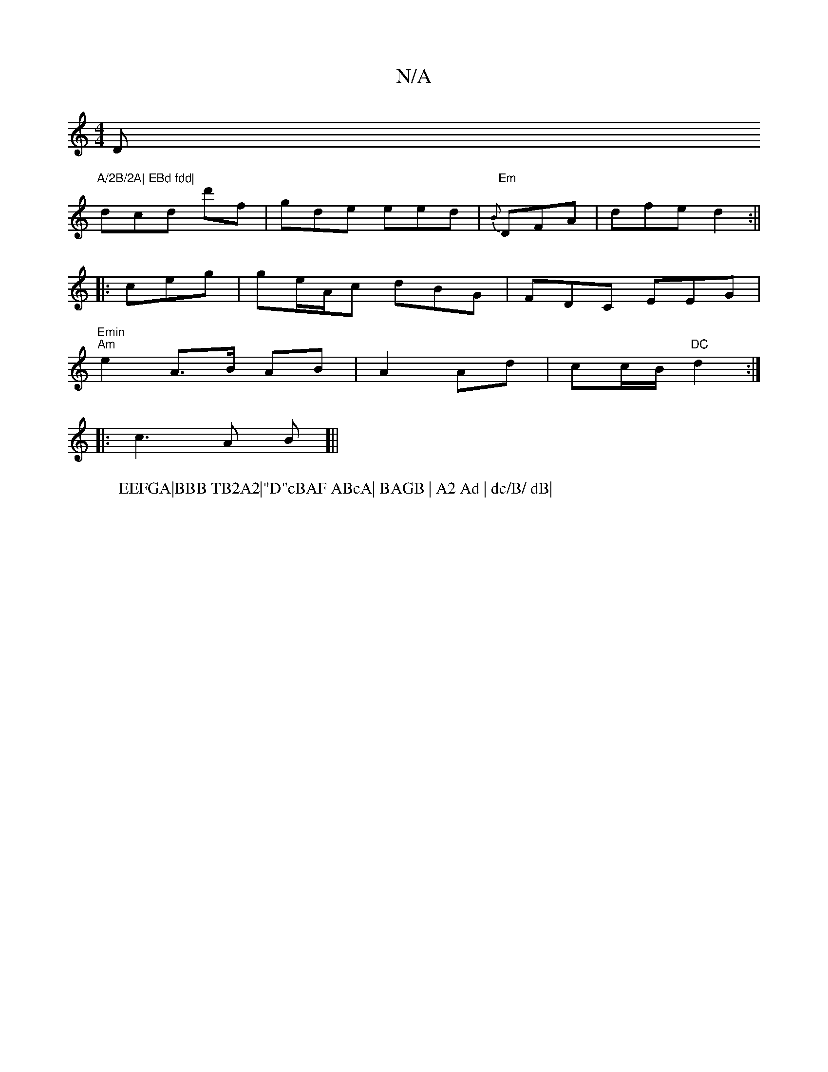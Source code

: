 X:1
T:N/A
M:4/4
R:N/A
K:Cmajor
D"A/2B/2A| EBd fdd|
dcd d'f|gde eed|"Em"{B}DFA|dfe d2:||
|: ceg | ge/A/c dBG | FDC EEG | "Emin
W:EEFGA|BBB TB2A2|"D"cBAF ABcA| BAGB | A2 Ad | dc/B/ dB|
"Am" e2 A>B AB|A2 Ad|cc/B/ "DC"d2:|
|:c3 A B[||

